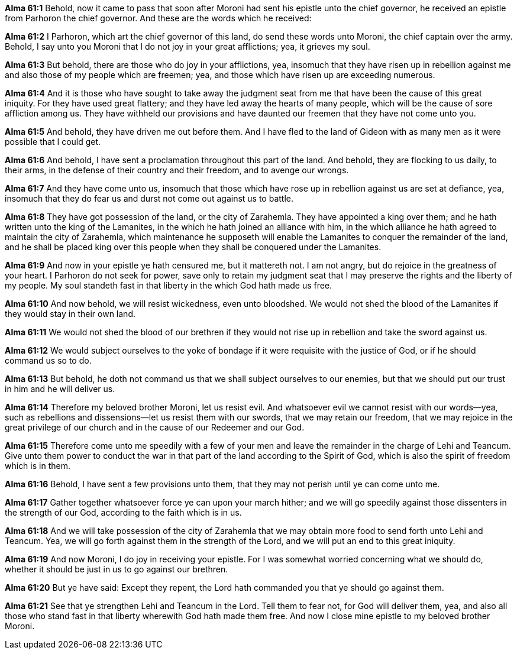 *Alma 61:1* Behold, now it came to pass that soon after Moroni had sent his epistle unto the chief governor, he received an epistle from Parhoron the chief governor. And these are the words which he received:

*Alma 61:2* I Parhoron, which art the chief governor of this land, do send these words unto Moroni, the chief captain over the army. Behold, I say unto you Moroni that I do not joy in your great afflictions; yea, it grieves my soul.

*Alma 61:3* But behold, there are those who do joy in your afflictions, yea, insomuch that they have risen up in rebellion against me and also those of my people which are freemen; yea, and those which have risen up are exceeding numerous.

*Alma 61:4* And it is those who have sought to take away the judgment seat from me that have been the cause of this great iniquity. For they have used great flattery; and they have led away the hearts of many people, which will be the cause of sore affliction among us. They have withheld our provisions and have daunted our freemen that they have not come unto you.

*Alma 61:5* And behold, they have driven me out before them. And I have fled to the land of Gideon with as many men as it were possible that I could get.

*Alma 61:6* And behold, I have sent a proclamation throughout this part of the land. And behold, they are flocking to us daily, to their arms, in the defense of their country and their freedom, and to avenge our wrongs.

*Alma 61:7* And they have come unto us, insomuch that those which have rose up in rebellion against us are set at defiance, yea, insomuch that they do fear us and durst not come out against us to battle.

*Alma 61:8* They have got possession of the land, or the city of Zarahemla. They have appointed a king over them; and he hath written unto the king of the Lamanites, in the which he hath joined an alliance with him, in the which alliance he hath agreed to maintain the city of Zarahemla, which maintenance he supposeth will enable the Lamanites to conquer the remainder of the land, and he shall be placed king over this people when they shall be conquered under the Lamanites.

*Alma 61:9* And now in your epistle ye hath censured me, but it mattereth not. I am not angry, but do rejoice in the greatness of your heart. I Parhoron do not seek for power, save only to retain my judgment seat that I may preserve the rights and the liberty of my people. My soul standeth fast in that liberty in the which God hath made us free.

*Alma 61:10* And now behold, we will resist wickedness, even unto bloodshed. We would not shed the blood of the Lamanites if they would stay in their own land.

*Alma 61:11* We would not shed the blood of our brethren if they would not rise up in rebellion and take the sword against us.

*Alma 61:12* We would subject ourselves to the yoke of bondage if it were requisite with the justice of God, or if he should command us so to do.

*Alma 61:13* But behold, he doth not command us that we shall subject ourselves to our enemies, but that we should put our trust in him and he will deliver us.

*Alma 61:14* Therefore my beloved brother Moroni, let us resist evil. And whatsoever evil we cannot resist with our words--yea, such as rebellions and dissensions--let us resist them with our swords, that we may retain our freedom, that we may rejoice in the great privilege of our church and in the cause of our Redeemer and our God.

*Alma 61:15* Therefore come unto me speedily with a few of your men and leave the remainder in the charge of Lehi and Teancum. Give unto them power to conduct the war in that part of the land according to the Spirit of God, which is also the spirit of freedom which is in them.

*Alma 61:16* Behold, I have sent a few provisions unto them, that they may not perish until ye can come unto me.

*Alma 61:17* Gather together whatsoever force ye can upon your march hither; and we will go speedily against those dissenters in the strength of our God, according to the faith which is in us.

*Alma 61:18* And we will take possession of the city of Zarahemla that we may obtain more food to send forth unto Lehi and Teancum. Yea, we will go forth against them in the strength of the Lord, and we will put an end to this great iniquity.

*Alma 61:19* And now Moroni, I do joy in receiving your epistle. For I was somewhat worried concerning what we should do, whether it should be just in us to go against our brethren.

*Alma 61:20* But ye have said: Except they repent, the Lord hath commanded you that ye should go against them.

*Alma 61:21* See that ye strengthen Lehi and Teancum in the Lord. Tell them to fear not, for God will deliver them, yea, and also all those who stand fast in that liberty wherewith God hath made them free. And now I close mine epistle to my beloved brother Moroni.

